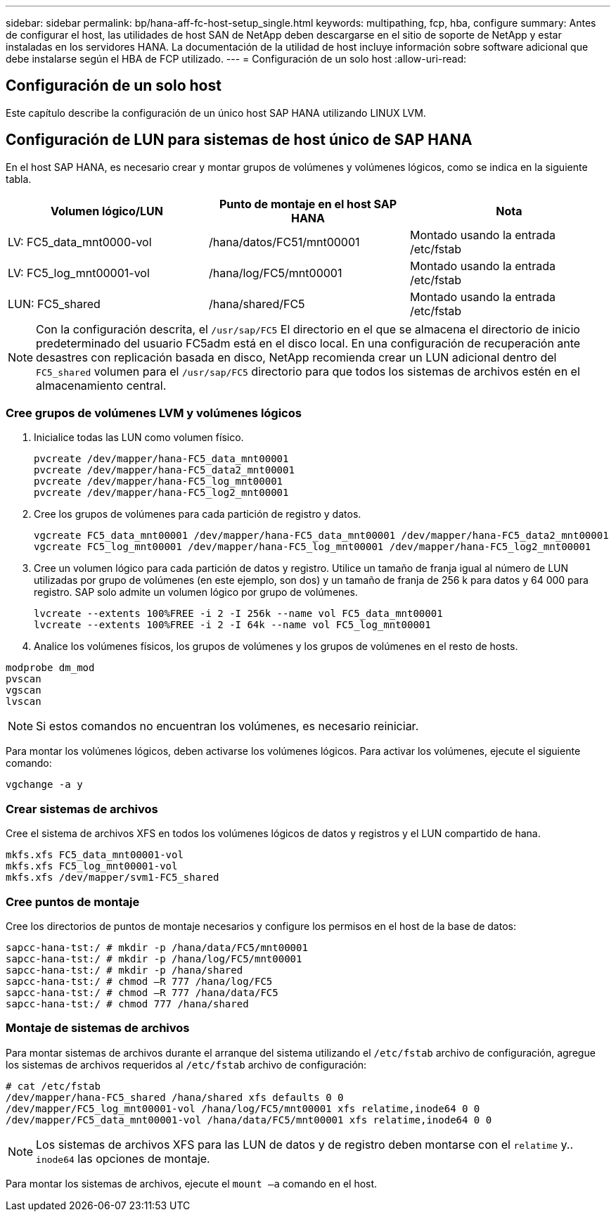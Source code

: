 ---
sidebar: sidebar 
permalink: bp/hana-aff-fc-host-setup_single.html 
keywords: multipathing, fcp, hba, configure 
summary: Antes de configurar el host, las utilidades de host SAN de NetApp deben descargarse en el sitio de soporte de NetApp y estar instaladas en los servidores HANA. La documentación de la utilidad de host incluye información sobre software adicional que debe instalarse según el HBA de FCP utilizado. 
---
= Configuración de un solo host
:allow-uri-read: 




== Configuración de un solo host

[role="lead"]
Este capítulo describe la configuración de un único host SAP HANA utilizando LINUX LVM.



== Configuración de LUN para sistemas de host único de SAP HANA

En el host SAP HANA, es necesario crear y montar grupos de volúmenes y volúmenes lógicos, como se indica en la siguiente tabla.

|===
| Volumen lógico/LUN | Punto de montaje en el host SAP HANA | Nota 


| LV: FC5_data_mnt0000-vol | /hana/datos/FC51/mnt00001 | Montado usando la entrada /etc/fstab 


| LV: FC5_log_mnt00001-vol | /hana/log/FC5/mnt00001 | Montado usando la entrada /etc/fstab 


| LUN: FC5_shared | /hana/shared/FC5 | Montado usando la entrada /etc/fstab 
|===

NOTE: Con la configuración descrita, el `/usr/sap/FC5` El directorio en el que se almacena el directorio de inicio predeterminado del usuario FC5adm está en el disco local.  En una configuración de recuperación ante desastres con replicación basada en disco, NetApp recomienda crear un LUN adicional dentro del `FC5_shared` volumen para el `/usr/sap/FC5` directorio para que todos los sistemas de archivos estén en el almacenamiento central.



=== Cree grupos de volúmenes LVM y volúmenes lógicos

. Inicialice todas las LUN como volumen físico.
+
....
pvcreate /dev/mapper/hana-FC5_data_mnt00001
pvcreate /dev/mapper/hana-FC5_data2_mnt00001
pvcreate /dev/mapper/hana-FC5_log_mnt00001
pvcreate /dev/mapper/hana-FC5_log2_mnt00001
....
. Cree los grupos de volúmenes para cada partición de registro y datos.
+
....
vgcreate FC5_data_mnt00001 /dev/mapper/hana-FC5_data_mnt00001 /dev/mapper/hana-FC5_data2_mnt00001
vgcreate FC5_log_mnt00001 /dev/mapper/hana-FC5_log_mnt00001 /dev/mapper/hana-FC5_log2_mnt00001
....
. Cree un volumen lógico para cada partición de datos y registro. Utilice un tamaño de franja igual al número de LUN utilizadas por grupo de volúmenes (en este ejemplo, son dos) y un tamaño de franja de 256 k para datos y 64 000 para registro. SAP solo admite un volumen lógico por grupo de volúmenes.
+
....
lvcreate --extents 100%FREE -i 2 -I 256k --name vol FC5_data_mnt00001
lvcreate --extents 100%FREE -i 2 -I 64k --name vol FC5_log_mnt00001
....
. Analice los volúmenes físicos, los grupos de volúmenes y los grupos de volúmenes en el resto de hosts.


....
modprobe dm_mod
pvscan
vgscan
lvscan
....

NOTE: Si estos comandos no encuentran los volúmenes, es necesario reiniciar.

Para montar los volúmenes lógicos, deben activarse los volúmenes lógicos. Para activar los volúmenes, ejecute el siguiente comando:

....
vgchange -a y
....


=== Crear sistemas de archivos

Cree el sistema de archivos XFS en todos los volúmenes lógicos de datos y registros y el LUN compartido de hana.

....
mkfs.xfs FC5_data_mnt00001-vol
mkfs.xfs FC5_log_mnt00001-vol
mkfs.xfs /dev/mapper/svm1-FC5_shared
....


=== Cree puntos de montaje

Cree los directorios de puntos de montaje necesarios y configure los permisos en el host de la base de datos:

....
sapcc-hana-tst:/ # mkdir -p /hana/data/FC5/mnt00001
sapcc-hana-tst:/ # mkdir -p /hana/log/FC5/mnt00001
sapcc-hana-tst:/ # mkdir -p /hana/shared
sapcc-hana-tst:/ # chmod –R 777 /hana/log/FC5
sapcc-hana-tst:/ # chmod –R 777 /hana/data/FC5
sapcc-hana-tst:/ # chmod 777 /hana/shared
....


=== Montaje de sistemas de archivos

Para montar sistemas de archivos durante el arranque del sistema utilizando el  `/etc/fstab` archivo de configuración, agregue los sistemas de archivos requeridos al  `/etc/fstab` archivo de configuración:

....
# cat /etc/fstab
/dev/mapper/hana-FC5_shared /hana/shared xfs defaults 0 0
/dev/mapper/FC5_log_mnt00001-vol /hana/log/FC5/mnt00001 xfs relatime,inode64 0 0
/dev/mapper/FC5_data_mnt00001-vol /hana/data/FC5/mnt00001 xfs relatime,inode64 0 0
....

NOTE: Los sistemas de archivos XFS para las LUN de datos y de registro deben montarse con el `relatime` y.. `inode64` las opciones de montaje.

Para montar los sistemas de archivos, ejecute el  `mount –a` comando en el host.

